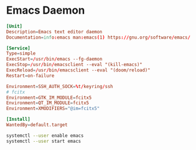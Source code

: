 * Emacs Daemon

#+BEGIN_SRC conf :tangle ~/.config/systemd/user/emacs.service :comments link
[Unit]
Description=Emacs text editor daemon
Documentation=info:emacs man:emacs(1) https://gnu.org/software/emacs/

[Service]
Type=simple
ExecStart=/usr/bin/emacs --fg-daemon
ExecStop=/usr/bin/emacsclient --eval "(kill-emacs)"
ExecReload=/usr/bin/emacsclient --eval "(doom/reload)"
Restart=on-failure

Environment=SSH_AUTH_SOCK=%t/keyring/ssh
# fcitx
Environment=GTK_IM_MODULE=fcitx5
Environment=QT_IM_MODULE=fcitx5
Environment=XMODIFIERS="@im=fcitx5"

[Install]
WantedBy=default.target
#+END_SRC

#+BEGIN_SRC bash
systemctl --user enable emacs
systemctl --user start emacs
#+END_SRC
